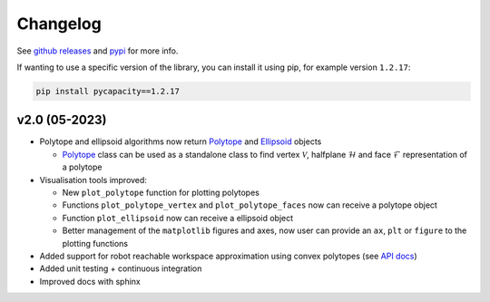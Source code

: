 Changelog
=========


See `github releases <https://github.com/auctus-team/pycapacity/releases>`_ and `pypi <https://pypi.org/project/pycapacity/#history>`_ for more info. 

If wanting to use a specific version of the library, you can install it using pip, for example version ``1.2.17``:

.. code:: shell
  
  pip install pycapacity==1.2.17


v2.0 (05-2023)
--------------

* Polytope and ellipsoid algorithms now return `Polytope <pycapacity.polytope.html#pycapacity.objects.Polytope>`_  and `Ellipsoid <pycapacity.polytope.html#pycapacity.objects.Ellipsoid>`_  objects 

  * `Polytope <pycapacity.polytope.html#pycapacity.objects.Polytope>`_  class can be used as a standalone class to find  vertex :math:`\mathcal{V}`, halfplane :math:`\mathcal{H}` and face :math:`\mathcal{F}` representation of a polytope

* Visualisation tools improved:

  * New ``plot_polytope`` function for plotting polytopes
  * Functions ``plot_polytope_vertex`` and ``plot_polytope_faces`` now can receive a polytope object
  * Function ``plot_ellipsoid`` now can receive a ellipsoid object
  * Better management of the ``matplotlib`` figures and axes, now user can provide an ``ax``, ``plt`` or ``figure`` to the plotting functions

* Added support for robot reachable workspace approximation using convex polytopes (see `API docs <pycapacity.robot.html#pycapacity.robot.reachable_space_approximation>`_)

* Added unit testing + continuous integration
* Improved docs with sphinx

